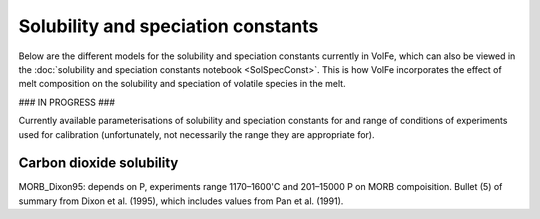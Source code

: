 ===================================================================================
Solubility and speciation constants
===================================================================================

Below are the different models for the solubility and speciation constants currently in VolFe, which can also be viewed in the :doc:`solubility and speciation constants notebook <SolSpecConst>`.
This is how VolFe incorporates the effect of melt composition on the solubility and speciation of volatile species in the melt.

### IN PROGRESS ###

Currently available parameterisations of solubility and speciation constants for and range of conditions of experiments used for calibration (unfortunately, not necessarily the range they are appropriate for).

Carbon dioxide solubility
-------------------------

MORB_Dixon95: depends on P, experiments range 1170–1600'C and 201–15000 P on MORB compoisition. Bullet (5) of summary from Dixon et al. (1995), which includes values from Pan et al. (1991).